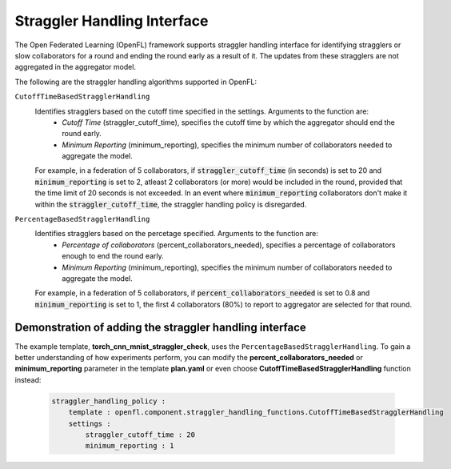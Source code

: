 .. # Copyright (C) 2020-2023 Intel Corporation
.. # SPDX-License-Identifier: Apache-2.0

.. _straggler_handling_algorithms:

*****************************
Straggler Handling Interface
*****************************

The Open Federated Learning (OpenFL) framework supports straggler handling interface for identifying stragglers or slow collaborators for a round and ending the round early as a result of it. The updates from these stragglers are not aggregated in the aggregator model.

The following are the straggler handling algorithms supported in OpenFL:

``CutoffTimeBasedStragglerHandling``
    Identifies stragglers based on the cutoff time specified in the settings. Arguments to the function are:
        - *Cutoff Time* (straggler_cutoff_time), specifies the cutoff time by which the aggregator should end the round early.
        - *Minimum Reporting* (minimum_reporting), specifies the minimum number of collaborators needed to aggregate the model.

    For example, in a federation of 5 collaborators, if :code:`straggler_cutoff_time` (in seconds) is set to 20 and :code:`minimum_reporting` is set to 2, atleast 2 collaborators (or more) would be included in the round, provided that the time limit of 20 seconds is not exceeded.
    In an event where :code:`minimum_reporting` collaborators don't make it within the :code:`straggler_cutoff_time`, the straggler handling policy is disregarded. 

``PercentageBasedStragglerHandling``
    Identifies stragglers based on the percetage specified. Arguments to the function are:
        - *Percentage of collaborators* (percent_collaborators_needed), specifies a percentage of collaborators enough to end the round early.
        - *Minimum Reporting* (minimum_reporting), specifies the minimum number of collaborators needed to aggregate the model.

    For example, in a federation of 5 collaborators, if :code:`percent_collaborators_needed` is set to 0.8 and :code:`minimum_reporting` is set to 1, the first 4 collaborators (80%) to report to aggregator are selected for that round.   

Demonstration of adding the straggler handling interface
=========================================================

The example template, **torch_cnn_mnist_straggler_check**, uses the ``PercentageBasedStragglerHandling``. To gain a better understanding of how experiments perform, you can modify the **percent_collaborators_needed** or **minimum_reporting** parameter in the template **plan.yaml** or even choose **CutoffTimeBasedStragglerHandling** function instead:

    .. code-block:: yaml
    
        straggler_handling_policy :
            template : openfl.component.straggler_handling_functions.CutoffTimeBasedStragglerHandling
            settings :
                straggler_cutoff_time : 20
                minimum_reporting : 1
